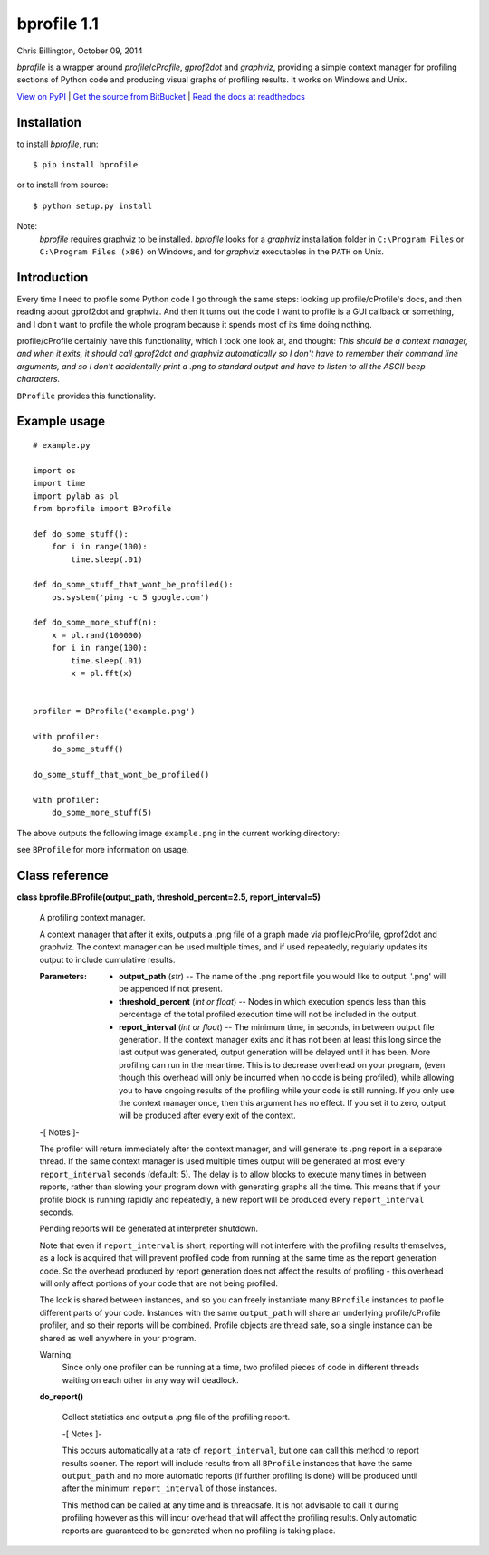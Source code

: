 
bprofile 1.1
************

Chris Billington, October 09, 2014

*bprofile* is a wrapper around *profile*/*cProfile*, *gprof2dot* and
*graphviz*, providing a simple context manager for profiling sections
of Python code and producing visual graphs of profiling results. It
works on Windows and Unix.

`View on PyPI <http://pypi.python.org/pypi/bprofile>`_
| `Get the source from BitBucket <http://bitbucket.org/cbillington/bprofile>`_
| `Read the docs at readthedocs <http://bprofile.readthedocs.org>`_


Installation
============

to install *bprofile*, run:

::

   $ pip install bprofile

or to install from source:

::

   $ python setup.py install

Note:
  *bprofile* requires graphviz to be installed. *bprofile* looks for a
  *graphviz* installation folder in ``C:\Program Files`` or
  ``C:\Program Files (x86)`` on Windows, and for *graphviz*
  executables in the ``PATH`` on Unix.


Introduction
============

Every time I need to profile some Python code I go through the same
steps: looking up profile/cProfile's docs, and then reading about
gprof2dot and graphviz. And then it turns out the code I want to
profile is a GUI callback or something, and I don't want to profile
the whole program because it spends most of its time doing nothing.

profile/cProfile certainly have this functionality, which I took one
look at, and thought: *This should be a context manager, and when it
exits, it should call gprof2dot and graphviz automatically so I don't
have to remember their command line arguments, and so I don't
accidentally print a .png to standard output and have to listen to all
the ASCII beep characters.*

``BProfile`` provides this functionality.


Example usage
=============

::

   # example.py

   import os
   import time
   import pylab as pl
   from bprofile import BProfile

   def do_some_stuff():
       for i in range(100):
           time.sleep(.01)

   def do_some_stuff_that_wont_be_profiled():
       os.system('ping -c 5 google.com')

   def do_some_more_stuff(n):
       x = pl.rand(100000)
       for i in range(100):
           time.sleep(.01)
           x = pl.fft(x)


   profiler = BProfile('example.png')

   with profiler:
       do_some_stuff()

   do_some_stuff_that_wont_be_profiled()

   with profiler:
       do_some_more_stuff(5)

The above outputs the following image ``example.png`` in the current
working directory:

.. image:: https://bitbucket.org/cbillington/bprofile/raw/default/doc/example.png

see  ``BProfile`` for more information on usage.


Class reference
===============

**class bprofile.BProfile(output_path, threshold_percent=2.5,
report_interval=5)**

   A profiling context manager.

   A context manager that after it exits, outputs a .png file of a
   graph made via profile/cProfile, gprof2dot and graphviz. The
   context manager can be used multiple times, and if used repeatedly,
   regularly updates its output to include cumulative results.

   :Parameters:
      * **output_path** (*str*) -- The name of the .png report file
        you would like to output. '.png' will be appended if not
        present.

      * **threshold_percent** (*int or float*) -- Nodes in which
        execution spends less than this percentage of the total
        profiled execution time will not be included in the output.

      * **report_interval** (*int or float*) -- The minimum time, in
        seconds, in between output file generation. If the context
        manager exits and it has not been at least this long since the
        last output was generated, output generation will be delayed
        until it has been. More profiling can run in the meantime.
        This is to decrease overhead on your program, (even though
        this overhead will only be incurred when no code is being
        profiled), while allowing you to have ongoing results of the
        profiling while your code is still running. If you only use
        the context manager once, then this argument has no effect. If
        you set it to zero, output will be produced after every exit
        of the context.

   -[ Notes ]-

   The profiler will return immediately after the context manager, and
   will generate its .png report in a separate thread. If the same
   context manager is used multiple times output will be generated at
   most every ``report_interval`` seconds (default: 5). The delay is
   to allow blocks to execute many times in between reports, rather
   than slowing your program down with generating graphs all the time.
   This means that if your profile block is running rapidly and
   repeatedly, a new report will be produced every ``report_interval``
   seconds.

   Pending reports will be generated at interpreter shutdown.

   Note that even if ``report_interval`` is short, reporting will not
   interfere with the profiling results themselves, as a lock is
   acquired that will prevent profiled code from running at the same
   time as the report generation code. So the overhead produced by
   report generation does not affect the results of profiling - this
   overhead will only affect portions of your code that are not being
   profiled.

   The lock is shared between instances, and so you can freely
   instantiate many ``BProfile`` instances to profile different parts
   of your code. Instances with the same ``output_path`` will share an
   underlying profile/cProfile profiler, and so their reports will be
   combined. Profile objects are thread safe, so a single instance can
   be shared as well anywhere in your program.

   Warning:
     Since only one profiler can be running at a time, two profiled
     pieces of code in different threads waiting on each other in any
     way will deadlock.

   **do_report()**

      Collect statistics and output a .png file of the profiling
      report.

      -[ Notes ]-

      This occurs automatically at a rate of ``report_interval``, but
      one can call this method to report results sooner. The report
      will include results from all ``BProfile`` instances that have
      the same ``output_path`` and no more automatic reports (if
      further profiling is done) will be produced until after the
      minimum ``report_interval`` of those instances.

      This method can be called at any time and is threadsafe. It is
      not advisable to call it during profiling however as this will
      incur overhead that will affect the profiling results. Only
      automatic reports are guaranteed to be generated when no
      profiling is taking place.
